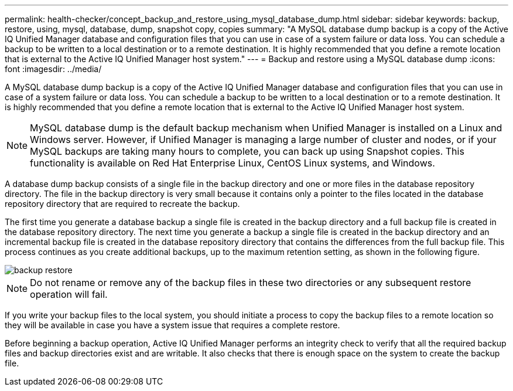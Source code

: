 ---
permalink: health-checker/concept_backup_and_restore_using_mysql_database_dump.html
sidebar: sidebar
keywords: backup, restore, using, mysql, database, dump, snapshot copy, copies
summary: "A MySQL database dump backup is a copy of the Active IQ Unified Manager database and configuration files that you can use in case of a system failure or data loss. You can schedule a backup to be written to a local destination or to a remote destination. It is highly recommended that you define a remote location that is external to the Active IQ Unified Manager host system."
---
= Backup and restore using a MySQL database dump
:icons: font
:imagesdir: ../media/

[.lead]
A MySQL database dump backup is a copy of the Active IQ Unified Manager database and configuration files that you can use in case of a system failure or data loss. You can schedule a backup to be written to a local destination or to a remote destination. It is highly recommended that you define a remote location that is external to the Active IQ Unified Manager host system.

[NOTE]
====
MySQL database dump is the default backup mechanism when Unified Manager is installed on a Linux and Windows server. However, if Unified Manager is managing a large number of cluster and nodes, or if your MySQL backups are taking many hours to complete, you can back up using Snapshot copies. This functionality is available on Red Hat Enterprise Linux, CentOS Linux systems, and Windows.
====

A database dump backup consists of a single file in the backup directory and one or more files in the database repository directory. The file in the backup directory is very small because it contains only a pointer to the files located in the database repository directory that are required to recreate the backup.

The first time you generate a database backup a single file is created in the backup directory and a full backup file is created in the database repository directory. The next time you generate a backup a single file is created in the backup directory and an incremental backup file is created in the database repository directory that contains the differences from the full backup file. This process continues as you create additional backups, up to the maximum retention setting, as shown in the following figure.

image::../media/backup_restore.png[]

[NOTE]
====
Do not rename or remove any of the backup files in these two directories or any subsequent restore operation will fail.
====

If you write your backup files to the local system, you should initiate a process to copy the backup files to a remote location so they will be available in case you have a system issue that requires a complete restore.

Before beginning a backup operation, Active IQ Unified Manager performs an integrity check to verify that all the required backup files and backup directories exist and are writable. It also checks that there is enough space on the system to create the backup file.
